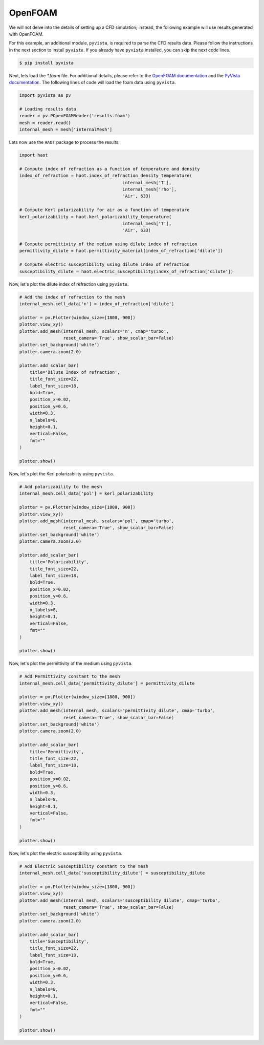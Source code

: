 OpenFOAM
========
We will not delve into the details of setting up a CFD simulation; instead, the following example will use results generated with OpenFOAM.


For this example, an additional module, ``pyvista``, is required to parse the CFD results data. Please follow the instructions in the next section to install ``pyvista``. If you already have ``pyvista`` installed, you can skip the next code lines.

.. code:: console

    $ pip install pyvista


Next, lets load the `*.foam` file. For additional details, please refer to the `OpenFOAM documentation <https://www.openfoam.com>`_ and the `PyVista documentation <https://pyvista.org/>`_. The following lines of code will load the foam data using ``pyvista``. 

.. code:: python

    import pyvista as pv

    # Loading results data
    reader = pv.POpenFOAMReader('results.foam')
    mesh = reader.read()
    internal_mesh = mesh['internalMesh']

Lets now use the ``HAOT`` package to process the results

.. code:: python

    import haot

    # Compute index of refraction as a function of temperature and density
    index_of_refraction = haot.index_of_refraction_density_temperature(
                                            internal_mesh['T'],
                                            internal_mesh['rho'],
                                            'Air', 633)

    # Compute Kerl polarizability for air as a function of temperature
    kerl_polarizability = haot.kerl_polarizability_temperature(
                                            internal_mesh['T'],
                                            'Air', 633)

    # Compute permittivity of the medium using dilute index of refraction
    permittivity_dilute = haot.permittivity_material(index_of_refraction['dilute'])

    # Compute electric susceptibility using dilute index of refraction
    susceptibility_dilute = haot.electric_susceptibility(index_of_refraction['dilute'])


Now, let's plot the dilute index of refraction using ``pyvista``.

.. code:: python

    # Add the index of refraction to the mesh
    internal_mesh.cell_data['n'] = index_of_refraction['dilute']

    plotter = pv.Plotter(window_size=[1800, 900])
    plotter.view_xy()
    plotter.add_mesh(internal_mesh, scalars='n', cmap='turbo',
                     reset_camera='True', show_scalar_bar=False)
    plotter.set_background('white')
    plotter.camera.zoom(2.0)

    plotter.add_scalar_bar(
        title='Dilute Index of refraction',
        title_font_size=22,
        label_font_size=18,
        bold=True,
        position_x=0.02,
        position_y=0.6,
        width=0.3,
        n_labels=8,
        height=0.1,
        vertical=False,
        fmt=""
    )

    plotter.show()

.. image:: images/index_of_refraction_dilute.png

Now, let's plot the Kerl polarizability using ``pyvista``.

.. code:: python

    # Add polarizability to the mesh
    internal_mesh.cell_data['pol'] = kerl_polarizability

    plotter = pv.Plotter(window_size=[1800, 900])
    plotter.view_xy()
    plotter.add_mesh(internal_mesh, scalars='pol', cmap='turbo',
                     reset_camera='True', show_scalar_bar=False)
    plotter.set_background('white')
    plotter.camera.zoom(2.0)

    plotter.add_scalar_bar(
        title='Polarizability',
        title_font_size=22,
        label_font_size=18,
        bold=True,
        position_x=0.02,
        position_y=0.6,
        width=0.3,
        n_labels=8,
        height=0.1,
        vertical=False,
        fmt=""
    )

    plotter.show()

.. image:: images/polarizability_kerl.png


Now, let's plot the permittivity of the medium using ``pyvista``.

.. code:: python

    # Add Permittivity constant to the mesh
    internal_mesh.cell_data['permittivity_dilute'] = permittivity_dilute

    plotter = pv.Plotter(window_size=[1800, 900])
    plotter.view_xy()
    plotter.add_mesh(internal_mesh, scalars='permittivity_dilute', cmap='turbo',
                     reset_camera='True', show_scalar_bar=False)
    plotter.set_background('white')
    plotter.camera.zoom(2.0)

    plotter.add_scalar_bar(
        title='Permittivity',
        title_font_size=22,
        label_font_size=18,
        bold=True,
        position_x=0.02,
        position_y=0.6,
        width=0.3,
        n_labels=8,
        height=0.1,
        vertical=False,
        fmt=""
    )

    plotter.show()

.. image:: images/permittivity.png

Now, let's plot the electric susceptibility using ``pyvista``.

.. code:: python

    # Add Electric Susceptibility constant to the mesh
    internal_mesh.cell_data['susceptibility_dilute'] = susceptibility_dilute

    plotter = pv.Plotter(window_size=[1800, 900])
    plotter.view_xy()
    plotter.add_mesh(internal_mesh, scalars='susceptibility_dilute', cmap='turbo',
                     reset_camera='True', show_scalar_bar=False)
    plotter.set_background('white')
    plotter.camera.zoom(2.0)

    plotter.add_scalar_bar(
        title='Susceptibility',
        title_font_size=22,
        label_font_size=18,
        bold=True,
        position_x=0.02,
        position_y=0.6,
        width=0.3,
        n_labels=8,
        height=0.1,
        vertical=False,
        fmt=""
    )

    plotter.show()

.. image:: images/susceptibility.png

